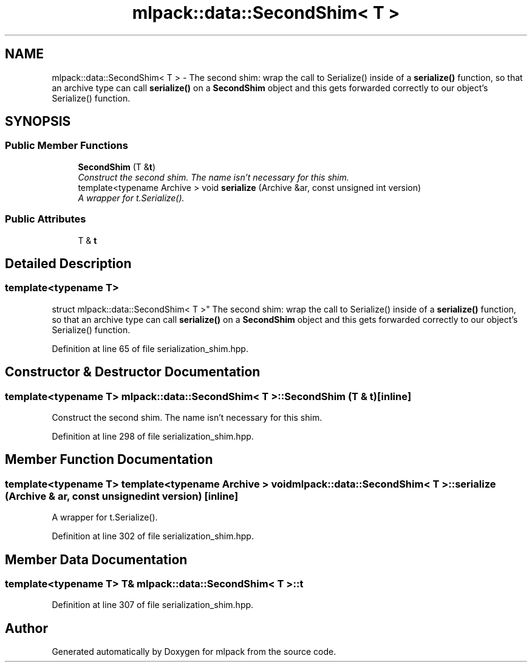 .TH "mlpack::data::SecondShim< T >" 3 "Sat Mar 25 2017" "Version master" "mlpack" \" -*- nroff -*-
.ad l
.nh
.SH NAME
mlpack::data::SecondShim< T > \- The second shim: wrap the call to Serialize() inside of a \fBserialize()\fP function, so that an archive type can call \fBserialize()\fP on a \fBSecondShim\fP object and this gets forwarded correctly to our object's Serialize() function\&.  

.SH SYNOPSIS
.br
.PP
.SS "Public Member Functions"

.in +1c
.ti -1c
.RI "\fBSecondShim\fP (T &\fBt\fP)"
.br
.RI "\fIConstruct the second shim\&. The name isn't necessary for this shim\&. \fP"
.ti -1c
.RI "template<typename Archive > void \fBserialize\fP (Archive &ar, const unsigned int version)"
.br
.RI "\fIA wrapper for t\&.Serialize()\&. \fP"
.in -1c
.SS "Public Attributes"

.in +1c
.ti -1c
.RI "T & \fBt\fP"
.br
.in -1c
.SH "Detailed Description"
.PP 

.SS "template<typename T>
.br
struct mlpack::data::SecondShim< T >"
The second shim: wrap the call to Serialize() inside of a \fBserialize()\fP function, so that an archive type can call \fBserialize()\fP on a \fBSecondShim\fP object and this gets forwarded correctly to our object's Serialize() function\&. 
.PP
Definition at line 65 of file serialization_shim\&.hpp\&.
.SH "Constructor & Destructor Documentation"
.PP 
.SS "template<typename T> \fBmlpack::data::SecondShim\fP< T >::\fBSecondShim\fP (T & t)\fC [inline]\fP"

.PP
Construct the second shim\&. The name isn't necessary for this shim\&. 
.PP
Definition at line 298 of file serialization_shim\&.hpp\&.
.SH "Member Function Documentation"
.PP 
.SS "template<typename T> template<typename Archive > void \fBmlpack::data::SecondShim\fP< T >::serialize (Archive & ar, const unsigned int version)\fC [inline]\fP"

.PP
A wrapper for t\&.Serialize()\&. 
.PP
Definition at line 302 of file serialization_shim\&.hpp\&.
.SH "Member Data Documentation"
.PP 
.SS "template<typename T> T& \fBmlpack::data::SecondShim\fP< T >::t"

.PP
Definition at line 307 of file serialization_shim\&.hpp\&.

.SH "Author"
.PP 
Generated automatically by Doxygen for mlpack from the source code\&.
